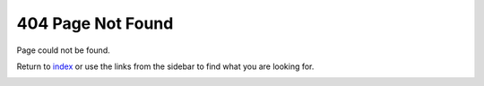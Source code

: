 ==================
404 Page Not Found
==================

Page could not be found.

Return to index_ or use the links from the sidebar to find what
you are looking for.

.. _index:
